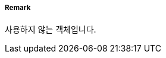// tag::QualityOfNonBathymetricData[]
===== Remark
사용하지 않는 객체입니다.
// end::QualityOfNonBathymetricData[]
